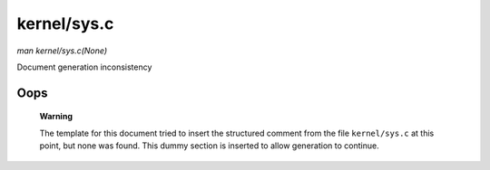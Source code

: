 

============
kernel/sys.c
============

*man kernel/sys.c(None)*

Document generation inconsistency


Oops
====

    **Warning**

    The template for this document tried to insert the structured comment from the file ``kernel/sys.c`` at this point, but none was found. This dummy section is inserted to allow
    generation to continue.
